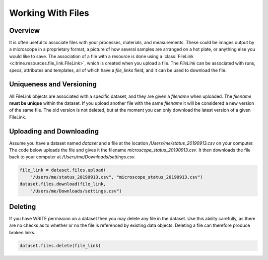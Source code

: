==================
Working With Files
==================

Overview
--------

It is often useful to associate files with your processes, materials, and measurements.
These could be images output by a microscope in a proprietary format, a picture of how several
samples are arranged on a hot plate, or anything else you would like to save.
The association of a file with a resource is done using a
:class:`FileLink <citrine.resources.file_link.FileLink>`,
which is created when you upload a file. The `FileLink` can be associated with runs,
specs, attributes and templates, all of which have a `file_links` field, and it can be used
to download the file.

Uniqueness and Versioning
-------------------------

All FileLink objects are associated with a specific dataset, and they are given a `filename`
when uploaded. The `filename` **must be unique** within the dataset. If you upload another file
with the same `filename` it will be considered a new version of the same file. The old version
is not deleted, but at the moment you can only download the latest version of a given FileLink.

Uploading and Downloading
-------------------------

Assume you have a dataset named `dataset` and a file at the location `/Users/me/status_20190913.csv`
on your computer. The code below uploads the file and gives it the filename `microscope_status_20190913.csv`.
It then downloads the file back to your computer at `/Users/me/Downloads/settings.csv`.

.. code-block:: python

    file_link = dataset.files.upload(
        "/Users/me/status_20190913.csv", "microscope_status_20190913.csv")
    dataset.files.download(file_link,
        "/Users/me/Downloads/settings.csv")

Deleting
--------

If you have WRITE permission on a dataset then you may delete any file in the dataset.
Use this ability carefully, as there are no checks as to whether or no the file is referenced by
existing data objects.
Deleting a file can therefore produce broken links.

.. code-block:: python

    dataset.files.delete(file_link)
